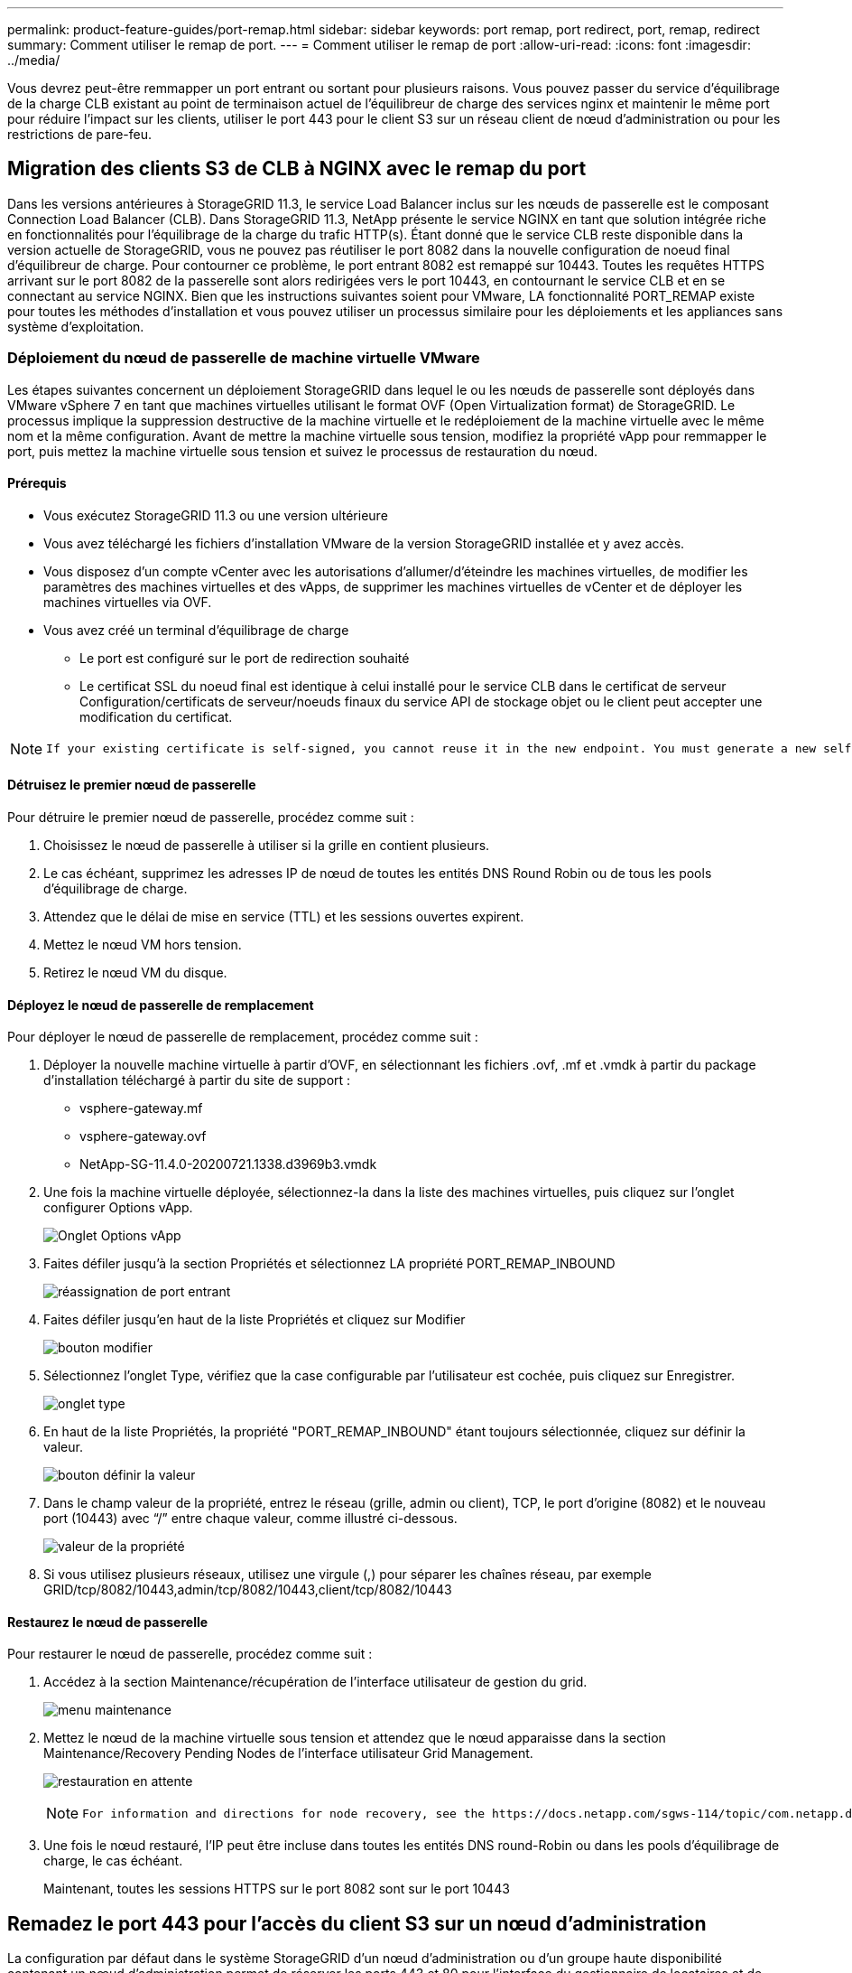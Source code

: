 ---
permalink: product-feature-guides/port-remap.html 
sidebar: sidebar 
keywords: port remap, port redirect, port, remap, redirect 
summary: Comment utiliser le remap de port. 
---
= Comment utiliser le remap de port
:allow-uri-read: 
:icons: font
:imagesdir: ../media/


[role="lead"]
Vous devrez peut-être remmapper un port entrant ou sortant pour plusieurs raisons. Vous pouvez passer du service d'équilibrage de la charge CLB existant au point de terminaison actuel de l'équilibreur de charge des services nginx et maintenir le même port pour réduire l'impact sur les clients, utiliser le port 443 pour le client S3 sur un réseau client de nœud d'administration ou pour les restrictions de pare-feu.



== Migration des clients S3 de CLB à NGINX avec le remap du port

Dans les versions antérieures à StorageGRID 11.3, le service Load Balancer inclus sur les nœuds de passerelle est le composant Connection Load Balancer (CLB). Dans StorageGRID 11.3, NetApp présente le service NGINX en tant que solution intégrée riche en fonctionnalités pour l'équilibrage de la charge du trafic HTTP(s). Étant donné que le service CLB reste disponible dans la version actuelle de StorageGRID, vous ne pouvez pas réutiliser le port 8082 dans la nouvelle configuration de noeud final d'équilibreur de charge. Pour contourner ce problème, le port entrant 8082 est remappé sur 10443. Toutes les requêtes HTTPS arrivant sur le port 8082 de la passerelle sont alors redirigées vers le port 10443, en contournant le service CLB et en se connectant au service NGINX. Bien que les instructions suivantes soient pour VMware, LA fonctionnalité PORT_REMAP existe pour toutes les méthodes d'installation et vous pouvez utiliser un processus similaire pour les déploiements et les appliances sans système d'exploitation.



=== Déploiement du nœud de passerelle de machine virtuelle VMware

Les étapes suivantes concernent un déploiement StorageGRID dans lequel le ou les nœuds de passerelle sont déployés dans VMware vSphere 7 en tant que machines virtuelles utilisant le format OVF (Open Virtualization format) de StorageGRID. Le processus implique la suppression destructive de la machine virtuelle et le redéploiement de la machine virtuelle avec le même nom et la même configuration. Avant de mettre la machine virtuelle sous tension, modifiez la propriété vApp pour remmapper le port, puis mettez la machine virtuelle sous tension et suivez le processus de restauration du nœud.



==== Prérequis

* Vous exécutez StorageGRID 11.3 ou une version ultérieure
* Vous avez téléchargé les fichiers d'installation VMware de la version StorageGRID installée et y avez accès.
* Vous disposez d'un compte vCenter avec les autorisations d'allumer/d'éteindre les machines virtuelles, de modifier les paramètres des machines virtuelles et des vApps, de supprimer les machines virtuelles de vCenter et de déployer les machines virtuelles via OVF.
* Vous avez créé un terminal d'équilibrage de charge
+
** Le port est configuré sur le port de redirection souhaité
** Le certificat SSL du noeud final est identique à celui installé pour le service CLB dans le certificat de serveur Configuration/certificats de serveur/noeuds finaux du service API de stockage objet ou le client peut accepter une modification du certificat.




[NOTE]
====
 If your existing certificate is self-signed, you cannot reuse it in the new endpoint. You must generate a new self-signed certificate when creating the endpoint and configure the clients to accept the new certificate.
====


==== Détruisez le premier nœud de passerelle

Pour détruire le premier nœud de passerelle, procédez comme suit :

. Choisissez le nœud de passerelle à utiliser si la grille en contient plusieurs.
. Le cas échéant, supprimez les adresses IP de nœud de toutes les entités DNS Round Robin ou de tous les pools d'équilibrage de charge.
. Attendez que le délai de mise en service (TTL) et les sessions ouvertes expirent.
. Mettez le nœud VM hors tension.
. Retirez le nœud VM du disque.




==== Déployez le nœud de passerelle de remplacement

Pour déployer le nœud de passerelle de remplacement, procédez comme suit :

. Déployer la nouvelle machine virtuelle à partir d'OVF, en sélectionnant les fichiers .ovf, .mf et .vmdk à partir du package d'installation téléchargé à partir du site de support :
+
** vsphere-gateway.mf
** vsphere-gateway.ovf
** NetApp-SG-11.4.0-20200721.1338.d3969b3.vmdk


. Une fois la machine virtuelle déployée, sélectionnez-la dans la liste des machines virtuelles, puis cliquez sur l'onglet configurer Options vApp.
+
image:port-remap/vapp_options.png["Onglet Options vApp"]

. Faites défiler jusqu'à la section Propriétés et sélectionnez LA propriété PORT_REMAP_INBOUND
+
image:port-remap/remap_inbound.png["réassignation de port entrant"]

. Faites défiler jusqu'en haut de la liste Propriétés et cliquez sur Modifier
+
image:port-remap/edit_button.png["bouton modifier"]

. Sélectionnez l'onglet Type, vérifiez que la case configurable par l'utilisateur est cochée, puis cliquez sur Enregistrer.
+
image:port-remap/type_tab.png["onglet type"]

. En haut de la liste Propriétés, la propriété "PORT_REMAP_INBOUND" étant toujours sélectionnée, cliquez sur définir la valeur.
+
image:port-remap/edit_button.png["bouton définir la valeur"]

. Dans le champ valeur de la propriété, entrez le réseau (grille, admin ou client), TCP, le port d'origine (8082) et le nouveau port (10443) avec “/” entre chaque valeur, comme illustré ci-dessous.
+
image:port-remap/value.png["valeur de la propriété"]

. Si vous utilisez plusieurs réseaux, utilisez une virgule (,) pour séparer les chaînes réseau, par exemple GRID/tcp/8082/10443,admin/tcp/8082/10443,client/tcp/8082/10443




==== Restaurez le nœud de passerelle

Pour restaurer le nœud de passerelle, procédez comme suit :

. Accédez à la section Maintenance/récupération de l'interface utilisateur de gestion du grid.
+
image:port-remap/maint_menu.png["menu maintenance"]

. Mettez le nœud de la machine virtuelle sous tension et attendez que le nœud apparaisse dans la section Maintenance/Recovery Pending Nodes de l'interface utilisateur Grid Management.
+
image:port-remap/recover_pend.png["restauration en attente"]

+
[NOTE]
====
 For information and directions for node recovery, see the https://docs.netapp.com/sgws-114/topic/com.netapp.doc.sg-maint/GUID-7E22B1B9-4169-4800-8727-75F25FC0FFB1.html[Recovery and Maintenance guide]
====
. Une fois le nœud restauré, l'IP peut être incluse dans toutes les entités DNS round-Robin ou dans les pools d'équilibrage de charge, le cas échéant.
+
Maintenant, toutes les sessions HTTPS sur le port 8082 sont sur le port 10443





== Remadez le port 443 pour l'accès du client S3 sur un nœud d'administration

La configuration par défaut dans le système StorageGRID d'un nœud d'administration ou d'un groupe haute disponibilité contenant un nœud d'administration permet de réserver les ports 443 et 80 pour l'interface du gestionnaire de locataires et de gestion. Elle ne peut pas être utilisée pour les terminaux d'équilibrage de charge. La solution consiste à utiliser la fonction de remap de port et à rediriger le port entrant 443 vers un nouveau port qui sera configuré comme point final d'équilibrage de charge. Une fois cette opération terminée, le trafic client S3 pourra utiliser le port 443, l'interface de gestion Grid sera uniquement accessible via le port 8443 et l'interface de gestion des locataires sera uniquement accessible sur le port 9443. La fonction de remap port ne peut être configurée qu'au moment de l'installation du nœud. Pour mettre en œuvre un remap de port d'un nœud actif dans la grille, celui-ci doit être réinitialisé à l'état préinstallé. Il s'agit d'une procédure destructive qui inclut une restauration de nœud une fois la modification de configuration effectuée.



=== Sauvegarde des journaux et des bases de données

Les nœuds d'administration contiennent des journaux d'audit, des metrics prometheus, ainsi que des informations historiques sur les attributs, les alarmes et les alertes. La présence de plusieurs nœuds d'administration signifie que vous avez plusieurs copies de ces données. Si vous ne disposez pas de plusieurs nœuds d'administration dans votre grid, veillez à conserver ces données à restaurer une fois le nœud restauré à la fin de ce processus. Si vous disposez d'un autre nœud d'administration dans votre grid, vous pouvez copier les données à partir de ce nœud pendant le processus de restauration. Si vous ne disposez pas d'un autre nœud d'administration dans la grille, vous pouvez suivre ces instructions pour copier les données avant de détruire le nœud.



==== Copie des journaux d'audit

. Connectez-vous au nœud d'administration :
+
.. Saisissez la commande suivante : `ssh admin@_grid_node_IP_`
.. Entrez le mot de passe indiqué dans le `Passwords.txt` fichier.
.. Entrez la commande suivante pour passer à la racine : `su -`
.. Entrez le mot de passe indiqué dans le `Passwords.txt` fichier.
.. Ajoutez la clé privée SSH à l'agent SSH. Entrez : `ssh-add`
.. Entrez le mot de passe d'accès SSH répertorié dans le `Passwords.txt` fichier.
+
 When you are logged in as root, the prompt changes from `$` to `#`.


. Créer le répertoire pour copier tous les fichiers journaux d'audit dans un emplacement temporaire sur un nœud de grille distinct, nous allons utiliser _Storage_node_01_:
+
.. `ssh admin@_storage_node_01_IP_`
.. `mkdir -p /var/local/tmp/saved-audit-logs`


. De retour sur le nœud admin, arrêtez le service AMS pour l'empêcher de créer un nouveau fichier journal : `service ams stop`
. Renommez le fichier audit.log de sorte qu'il ne remplace pas le fichier existant lorsque vous le copiez sur le nœud d'administration restauré.
+
.. Renommez audit.log en un nom de fichier numéroté unique tel que aaaa-mm-jj.txt.1. Par exemple, vous pouvez renommer le fichier journal d'audit 2015-10-25.txt.1
+
[source, console]
----
cd /var/local/audit/export
ls -l
mv audit.log 2015-10-25.txt.1
----


. Redémarrez le service AMS : `service ams start`
. Copier tous les fichiers journaux d'audit : `scp * admin@_storage_node_01_IP_:/var/local/tmp/saved-audit-logs`




==== Copiez les données Prometheus


NOTE: La copie de la base de données Prometheus peut prendre une heure ou plus. Certaines fonctionnalités de Grid Manager ne seront pas disponibles tant que les services seront arrêtés sur le nœud d'administration.

. Créez le répertoire pour copier les données prometheus vers un emplacement temporaire sur un nœud de grille distinct. Là encore, nous allons utiliser _Storage_node_01_:
+
.. Connectez-vous au nœud de stockage :
+
... Saisissez la commande suivante : `ssh admin@_storage_node_01_IP_`
... Entrez le mot de passe indiqué dans le `Passwords.txt` fichier.
... mkdir -p /var/local/tmp/prometheus`




. Connectez-vous au nœud d'administration :
+
.. Saisissez la commande suivante : `ssh admin@_admin_node_IP_`
.. Entrez le mot de passe indiqué dans le `Passwords.txt` fichier.
.. Entrez la commande suivante pour passer à la racine : `su -`
.. Entrez le mot de passe indiqué dans le `Passwords.txt` fichier.
.. Ajoutez la clé privée SSH à l'agent SSH. Entrez : `ssh-add`
.. Entrez le mot de passe d'accès SSH répertorié dans le `Passwords.txt` fichier.
+
 When you are logged in as root, the prompt changes from `$` to `#`.


. Depuis le nœud d'administration, arrêtez le service Prometheus : `service prometheus stop`
+
.. Copiez la base de données Prometheus du nœud d'administration source vers le nœud d'emplacement de sauvegarde du nœud de stockage : `/rsync -azh --stats "/var/local/mysql_ibdata/prometheus/data" "_storage_node_01_IP_:/var/local/tmp/prometheus/"`


. Redémarrez le service Prometheus sur le nœud d'administration source.`service prometheus start`




==== Sauvegarder les informations historiques

Les informations historiques sont stockées dans une base de données mysql. Pour vider une copie de la base de données, vous aurez besoin de l'utilisateur et du mot de passe de NetApp. Si vous avez un autre nœud d'administration dans la grille, cette étape n'est pas nécessaire et la base de données peut être clonée à partir d'un nœud d'administration restant pendant le processus de restauration.

. Connectez-vous au nœud d'administration :
+
.. Saisissez la commande suivante : `ssh admin@_admin_node_IP_`
.. Entrez le mot de passe indiqué dans le `Passwords.txt` fichier.
.. Entrez la commande suivante pour passer à la racine : `su -`
.. Entrez le mot de passe indiqué dans le `Passwords.txt` fichier.
.. Ajoutez la clé privée SSH à l'agent SSH. Entrez : `ssh-add`
.. Entrez le mot de passe d'accès SSH répertorié dans le `Passwords.txt` fichier.
+
 When you are logged in as root, the prompt changes from `$` to `#`.


. Arrêtez les services StorageGRID sur le noeud d'administration et démarrez ntp et mysql
+
.. Arrêter tous les services : `service servermanager stop`
.. redémarrez le service ntp : `service ntp start`..restart mysql service: `service mysql start`


. Vider la base de données mi dans /var/local/tmp
+
.. entrez la commande suivante : `mysqldump –u _username_ –p _password_ mi > /var/local/tmp/mysql-mi.sql`


. Copiez le fichier de vidage mysql sur un autre noeud, nous utiliserons _Storage_node_01:
`scp /var/local/tmp/mysql-mi.sql _storage_node_01_IP_:/var/local/tmp/mysql-mi.sql`
+
.. Lorsque vous n'avez plus besoin d'un accès sans mot de passe à d'autres serveurs, supprimez la clé privée de l'agent SSH. Entrez : `ssh-add -D`






=== Reconstruire le nœud d'administration

Maintenant que vous disposez d'une copie de sauvegarde de toutes les données et journaux souhaités sur un autre nœud d'administration de la grille ou stockées dans un emplacement temporaire, il est temps de réinitialiser l'appliance afin que le remap des ports puisse être configuré.

. La réinitialisation d'une appliance la ramène à l'état pré-installé, où elle conserve uniquement le nom d'hôte, les adresses IP et les configurations réseau. Toutes les données seront perdues, c'est pourquoi nous nous sommes assurés de disposer d'une sauvegarde de toute information importante.
+
.. entrez la commande suivante : `sgareinstall`
+
[source, console]
----
root@sg100-01:~ # sgareinstall
WARNING: All StorageGRID Webscale services on this node will be shut down.
WARNING: Data stored on this node may be lost.
WARNING: You will have to reinstall StorageGRID Webscale to this node.

After running this command and waiting a few minutes for the node to reboot,
browse to one of the following URLs to reinstall StorageGRID Webscale on
this node:

    https://10.193.174.192:8443
    https://10.193.204.192:8443
    https://169.254.0.1:8443

Are you sure you want to continue (y/n)? y
Renaming SG installation flag file.
Initiating a reboot to trigger the StorageGRID Webscale appliance installation wizard.

----


. Après un certain temps, l'appliance redémarre et vous pouvez accéder à l'interface utilisateur PGE du nœud.
. Accédez à la page configurer la mise en réseau
+
image:port-remap/remap_link.png["Sélectionnez Remapper les ports"]

. Sélectionnez le réseau, le protocole, la direction et les ports souhaités, puis cliquez sur le bouton Ajouter une règle.
+

NOTE: Le remap du port entrant 443 sur le RÉSEAU DE LA GRILLE interrompt les procédures d'installation et d'extension. Il n'est pas recommandé de remapper le port 443 sur le réseau DE LA GRILLE.

+
image:port-remap/app_remap.png["ajoutez le remap de port aux réseaux"]

. L'un des mappages de port souhaités a été ajouté, vous pouvez revenir à l'onglet Home et cliquer sur le bouton Start installation.


Vous pouvez maintenant suivre les procédures de restauration du nœud Admin dans le link:https://docs.netapp.com/us-en/storagegrid-116/maintain/recovering-from-admin-node-failures.html["documentation produit"]



== Restaurer les bases de données et les journaux

Maintenant que le nœud d'administration a été restauré, vous pouvez restaurer les metrics, les journaux et les informations d'historique. Si vous avez un autre nœud d'administration dans la grille, suivez la procédure link:https://docs.netapp.com/us-en/storagegrid-116/maintain/recovering-from-admin-node-failures.html["documentation produit"] en utilisant les scripts _prometheus-clone-db.sh_ et _mi-clone-db.sh_. S'il s'agit de votre seul nœud d'administration et que vous avez choisi de sauvegarder ces données, vous pouvez suivre les étapes ci-dessous pour restaurer les informations.



=== Copiez à nouveau les journaux d'audit

. Connectez-vous au nœud d'administration :
+
.. Saisissez la commande suivante : `ssh admin@_grid_node_IP_`
.. Entrez le mot de passe indiqué dans le `Passwords.txt` fichier.
.. Entrez la commande suivante pour passer à la racine : `su -`
.. Entrez le mot de passe indiqué dans le `Passwords.txt` fichier.
.. Ajoutez la clé privée SSH à l'agent SSH. Entrez : `ssh-add`
.. Entrez le mot de passe d'accès SSH répertorié dans le `Passwords.txt` fichier.
+
 When you are logged in as root, the prompt changes from `$` to `#`.


. Copiez les fichiers journaux d'audit conservés sur le nœud d'administration restauré : `scp admin@_grid_node_IP_:/var/local/tmp/saved-audit-logs/YYYY* .`
. Pour plus de sécurité, supprimez les journaux d'audit du nœud de grille défaillant après avoir vérifié qu'ils ont bien été copiés sur le nœud d'administration restauré.
. Mettez à jour les paramètres utilisateur et groupe des fichiers journaux d'audit sur le nœud d'administration restauré : `chown ams-user:bycast *`


Vous devez également restaurer tout accès client existant au partage d'audit. Pour plus d'informations, reportez-vous aux instructions d'administration de StorageGRID.



=== Restaurez des metrics Prometheus


NOTE: La copie de la base de données Prometheus peut prendre une heure ou plus. Certaines fonctionnalités de Grid Manager ne seront pas disponibles tant que les services seront arrêtés sur le nœud d'administration.

. Connectez-vous au nœud d'administration :
+
.. Saisissez la commande suivante : `ssh admin@_grid_node_IP_`
.. Entrez le mot de passe indiqué dans le `Passwords.txt` fichier.
.. Entrez la commande suivante pour passer à la racine : `su -`
.. Entrez le mot de passe indiqué dans le `Passwords.txt` fichier.
.. Ajoutez la clé privée SSH à l'agent SSH. Entrez : `ssh-add`
.. Entrez le mot de passe d'accès SSH répertorié dans le `Passwords.txt` fichier.
+
 When you are logged in as root, the prompt changes from `$` to `#`.


. Depuis le nœud d'administration, arrêtez le service Prometheus : `service prometheus stop`
+
.. Copiez la base de données Prometheus depuis l'emplacement de sauvegarde temporaire vers le nœud d'administration : `/rsync -azh --stats "_backup_node_:/var/local/tmp/prometheus/" "/var/local/mysql_ibdata/prometheus/"`
.. vérifiez que les données se trouvent dans le chemin approprié et qu'elles sont complètes `ls /var/local/mysql_ibdata/prometheus/data/`


. Redémarrez le service Prometheus sur le nœud d'administration source.`service prometheus start`




=== Restaurer les informations historiques

. Connectez-vous au nœud d'administration :
+
.. Saisissez la commande suivante : `ssh admin@_grid_node_IP_`
.. Entrez le mot de passe indiqué dans le `Passwords.txt` fichier.
.. Entrez la commande suivante pour passer à la racine : `su -`
.. Entrez le mot de passe indiqué dans le `Passwords.txt` fichier.
.. Ajoutez la clé privée SSH à l'agent SSH. Entrez : `ssh-add`
.. Entrez le mot de passe d'accès SSH répertorié dans le `Passwords.txt` fichier.
+
 When you are logged in as root, the prompt changes from `$` to `#`.


. Copiez le fichier de vidage mysql à partir du nœud alternatif : `scp grid_node_IP_:/var/local/tmp/mysql-mi.sql /var/local/tmp/mysql-mi.sql`
. Arrêtez les services StorageGRID sur le noeud d'administration et démarrez ntp et mysql
+
.. Arrêter tous les services : `service servermanager stop`
.. redémarrez le service ntp : `service ntp start`..restart mysql service: `service mysql start`


. Supprimez la base de données mi et créez une nouvelle base de données vide : `mysql -u _username_ -p _password_ -A mi -e "drop database mi; create database mi;"`
. restaurez la base de données mysql à partir du vidage de la base de données : `mysql -u _username_ -p _password_ -A mi < /var/local/tmp/mysql-mi.sql`
. Redémarrez tous les autres services `service servermanager start`


